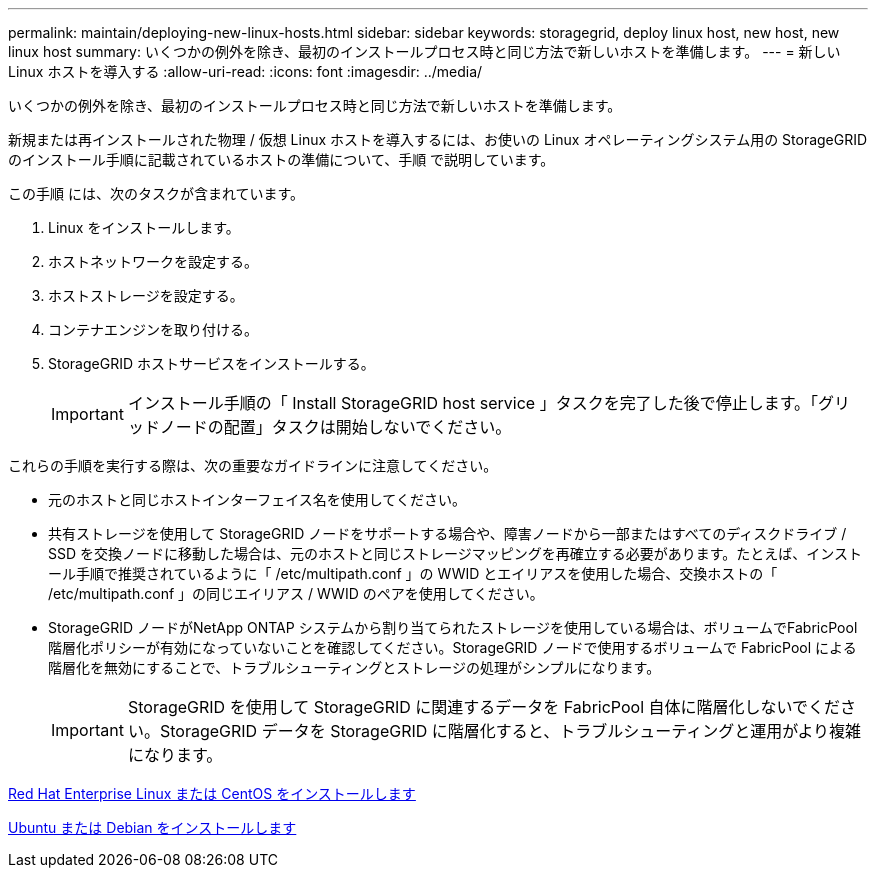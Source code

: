---
permalink: maintain/deploying-new-linux-hosts.html 
sidebar: sidebar 
keywords: storagegrid, deploy linux host, new host, new linux host 
summary: いくつかの例外を除き、最初のインストールプロセス時と同じ方法で新しいホストを準備します。 
---
= 新しい Linux ホストを導入する
:allow-uri-read: 
:icons: font
:imagesdir: ../media/


[role="lead"]
いくつかの例外を除き、最初のインストールプロセス時と同じ方法で新しいホストを準備します。

新規または再インストールされた物理 / 仮想 Linux ホストを導入するには、お使いの Linux オペレーティングシステム用の StorageGRID のインストール手順に記載されているホストの準備について、手順 で説明しています。

この手順 には、次のタスクが含まれています。

. Linux をインストールします。
. ホストネットワークを設定する。
. ホストストレージを設定する。
. コンテナエンジンを取り付ける。
. StorageGRID ホストサービスをインストールする。
+

IMPORTANT: インストール手順の「 Install StorageGRID host service 」タスクを完了した後で停止します。「グリッドノードの配置」タスクは開始しないでください。



これらの手順を実行する際は、次の重要なガイドラインに注意してください。

* 元のホストと同じホストインターフェイス名を使用してください。
* 共有ストレージを使用して StorageGRID ノードをサポートする場合や、障害ノードから一部またはすべてのディスクドライブ / SSD を交換ノードに移動した場合は、元のホストと同じストレージマッピングを再確立する必要があります。たとえば、インストール手順で推奨されているように「 /etc/multipath.conf 」の WWID とエイリアスを使用した場合、交換ホストの「 /etc/multipath.conf 」の同じエイリアス / WWID のペアを使用してください。
* StorageGRID ノードがNetApp ONTAP システムから割り当てられたストレージを使用している場合は、ボリュームでFabricPool 階層化ポリシーが有効になっていないことを確認してください。StorageGRID ノードで使用するボリュームで FabricPool による階層化を無効にすることで、トラブルシューティングとストレージの処理がシンプルになります。
+

IMPORTANT: StorageGRID を使用して StorageGRID に関連するデータを FabricPool 自体に階層化しないでください。StorageGRID データを StorageGRID に階層化すると、トラブルシューティングと運用がより複雑になります。



xref:../rhel/index.adoc[Red Hat Enterprise Linux または CentOS をインストールします]

xref:../ubuntu/index.adoc[Ubuntu または Debian をインストールします]
